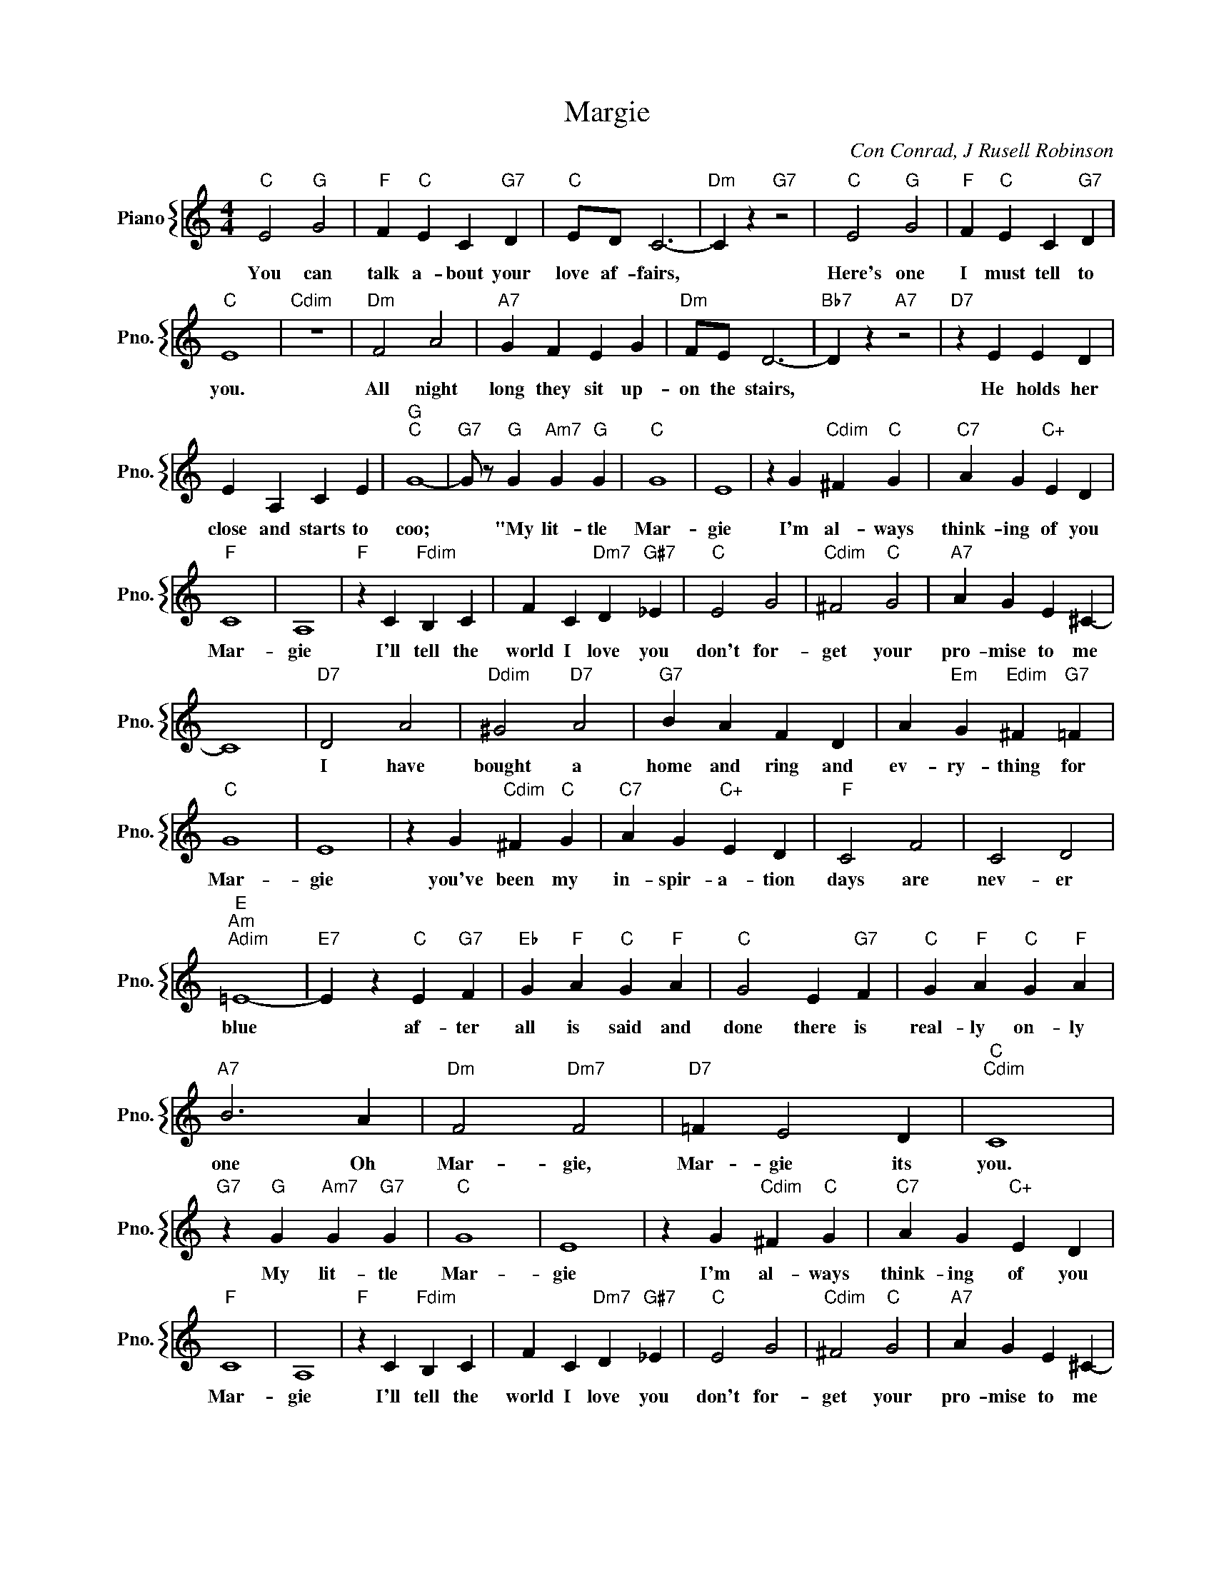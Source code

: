 X:1
T:Margie
C:Con Conrad, J Rusell Robinson
%%score { 1 }
L:1/4
M:4/4
I:linebreak $
K:C
V:1 treble nm="Piano" snm="Pno."
V:1
"C" E2"G" G2 |"F" F"C" E C"G7" D |"C" E/D/ C3- |"Dm" C z"G7" z2 |"C" E2"G" G2 | %5
w: You can|talk a- bout your|love af- fairs,||Here's one|
"F" F"C" E C"G7" D |$"C" E4 |"Cdim" z4 |"Dm" F2 A2 |"A7" G F E G |"Dm" F/E/ D3- |"Bb7" D z"A7" z2 | %12
w: I must tell to|you.||All night|long they sit up-|on the stairs,||
"D7" z E E D |$ E A, C E |"G""C" G4- |"G7" G/ z/"G" G"Am7" G"G" G |"C" G4 | E4 | %18
w: He holds her|close and starts to|coo;|* "My lit- tle|Mar-|gie|
 z G"Cdim" ^F"C" G |"C7" A G"C+" E D |$"F" C4 | A,4 |"F" z C"Fdim" B, C | F C"Dm7" D"G#7" _E | %24
w: I'm al- ways|think- ing of you|Mar-|gie|I'll tell the|world I love you|
"C" E2 G2 |"Cdim" ^F2"C" G2 |"A7" A G E ^C- |$ C4 |"D7" D2 A2 |"Ddim" ^G2"D7" A2 |"G7" B A F D | %31
w: don't for-|get your|pro- mise to me||I have|bought a|home and ring and|
 A"Em" G"Edim" ^F"G7" =F |$"C" G4 | E4 | z G"Cdim" ^F"C" G |"C7" A G"C+" E D |"F" C2 F2 | C2 D2 |$ %38
w: ev- ry- thing for|Mar-|gie|you've been my|in- spir- a- tion|days are|nev- er|
"E""Am""Adim" =E4- |"E7" E z"C" E"G7" F |"Eb" G"F" A"C" G"F" A |"C" G2 E"G7" F | %42
w: blue|* af- ter|all is said and|done there is|
"C" G"F" A"C" G"F" A |$"A7" B3 A |"Dm" F2"Dm7" F2 |"D7" =F E2 D |"C""Cdim" C4 | %47
w: real- ly on- ly|one Oh|Mar- gie,|Mar- gie its|you.|
"G7" z"G" G"Am7" G"G7" G |"C" G4 | E4 | z G"Cdim" ^F"C" G |"C7" A G"C+" E D |$"F" C4 | A,4 | %54
w: My lit- tle|Mar-|gie|I'm al- ways|think- ing of you|Mar-|gie|
"F" z C"Fdim" B, C | F C"Dm7" D"G#7" _E |"C" E2 G2 |"Cdim" ^F2"C" G2 |"A7" A G E ^C- |$ C4 | %60
w: I'll tell the|world I love you|don't for-|get your|pro- mise to me||
"D7" D2 A2 |"Ddim" ^G2"D7" A2 |"G7" B A F D | A"Em" G"Edim" ^F"G7" =F |$"C" G4 | E4 | %66
w: I have|bought a|home and ring and|ev- ry- thing for|Mar-|gie|
 z G"Cdim" ^F"C" G |"C7" A G"C+" E D |"F" C2 F2 | C2 D2 |$"E""Am""Adim" =E4- |"E7" E z"C" E"G7" F | %72
w: you've been my|in- spir- a- tion|days are|nev- er|blue|* af- ter|
"Eb" G"F" A"C" G"F" A |"C" G2 E"G7" F |"C" G"F" A"C" G"F" A |$"A7" B3 A |"Dm" F2"Dm7" F2 | %77
w: all is said and|done there is|real- ly on- ly|one Oh|Mar- gie,|
"D7" =F E2 D |"C""Cdim" C4 |"G7" z"G" G"Am7" G"G7" G |"C""F7" C4- |"C" C3 z | %82
w: Mar- gie its|you.|My lit- tle|you.||
